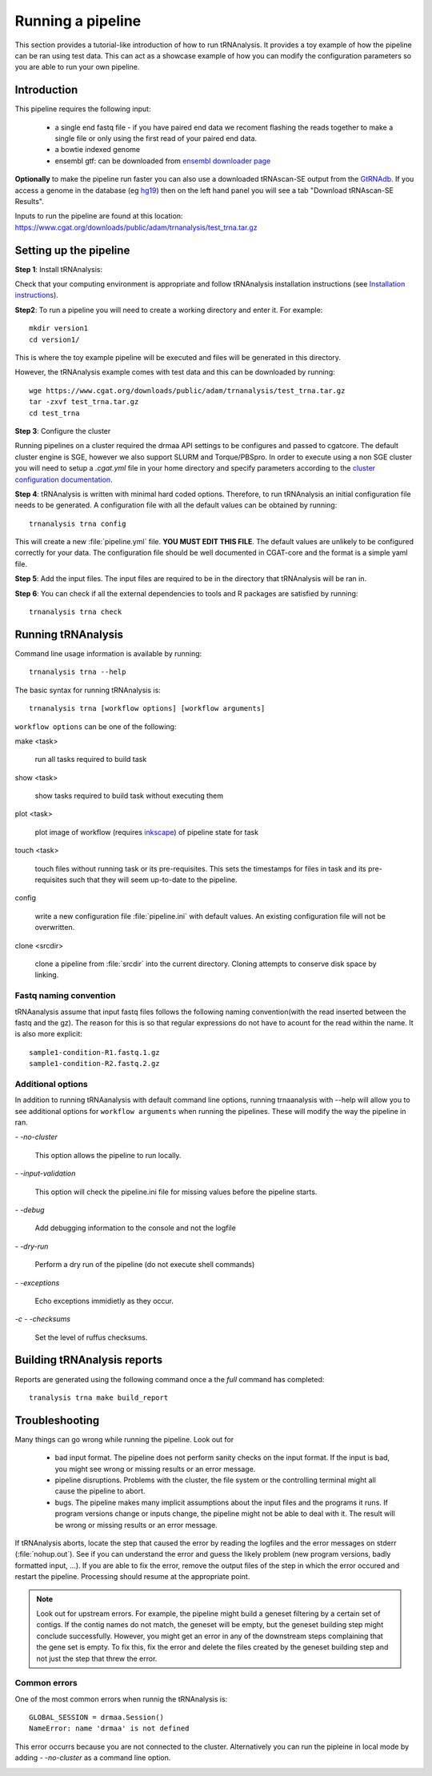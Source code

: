 .. _getting_started-Examples:


==================
Running a pipeline
==================


This section provides a tutorial-like introduction of how to run tRNAnalysis. It provides a toy example of
how the pipeline can be ran using test data. This can act as a showcase example of how you can modify the
configuration parameters so you are able to run your own pipeline.

.. _getting_started-Intro:

Introduction
=============

This pipeline requires the following input:

 * a single end fastq file - if you have paired end data we recoment flashing the reads together to make a single file or only using the first read of your paired end data.
 * a bowtie indexed genome
 * ensembl gtf: can be downloaded from `ensembl downloader page <https://www.ensembl.org/info/data/ftp/index.html>`_


**Optionally** to make the pipeline run faster you can also use a downloaded tRNAscan-SE output from the
`GtRNAdb <http://gtrnadb.ucsc.edu>`_. If you access a genome in the database (eg `hg19 <http://gtrnadb.ucsc.edu/genomes/eukaryota/Hsapi19/>`_) then on the left hand panel you will see a tab "Download tRNAscan-SE Results".

Inputs to run the pipeline are found at this location: https://www.cgat.org/downloads/public/adam/trnanalysis/test_trna.tar.gz

.. _getting_started-setting-up-pipeline:

Setting up the pipeline
=======================

**Step 1**: Install tRNAnalysis:

Check that your computing environment is appropriate and follow tRNAnalysis installation instructions (see `Installation instructions <https://trnanalysis.readthedocs.io/en/latest/getting_started/Installation.html>`_).

**Step2**: To run a pipeline you will need to create a working directory
and enter it. For example::

   mkdir version1
   cd version1/

This is where the toy example pipeline will be executed and files will be generated in this
directory.

However, the tRNAnalysis example comes with test data and this can be downloaded by running::

	wge https://www.cgat.org/downloads/public/adam/trnanalysis/test_trna.tar.gz
	tar -zxvf test_trna.tar.gz
	cd test_trna

**Step 3**: Configure the cluster

Running pipelines on a cluster required the drmaa API settings to be configures and passed
to cgatcore. The default cluster engine is SGE, however we also support SLURM and Torque/PBSpro.
In order to execute using a non SGE cluster you will need to setup a `.cgat.yml` file in your
home directory and specify parameters according to the `cluster configuration documentation <https://cgat-core.readthedocs.io/en/latest/getting_started/Cluster_config.html>`_.

**Step 4**: tRNAnalysis is written with minimal hard coded options. Therefore,
to run tRNAnalysis an initial configuration file needs to be
generated. A configuration file with all the default values can be obtained by
running::

      trnanalysis trna config


This will create a new :file:`pipeline.yml` file. **YOU MUST EDIT THIS
FILE**. The default values are unlikely to be configured correctly for your data. The
configuration file should be well documented in CGAT-core and the format is
a simple yaml file. 

**Step 5**: Add the input files. The input files are required to be in the directory that tRNAnalysis will be ran in. 

**Step 6**: You can check if all the external dependencies to tools and
R packages are satisfied by running::

      trnanalysis trna check

.. _getting_started-pipelineRunning:

Running tRNAnalysis
===================

Command line usage information is available by running::

   trnanalysis trna --help
   

The basic syntax for running tRNAnalysis is::

   trnanalysis trna [workflow options] [workflow arguments]


``workflow options`` can be one of the following:

make <task>

   run all tasks required to build task

show <task>

   show tasks required to build task without executing them

plot <task>

   plot image of workflow (requires `inkscape <http://inkscape.org/>`_) of
   pipeline state for task

touch <task>

   touch files without running task or its pre-requisites. This sets the 
   timestamps for files in task and its pre-requisites such that they will 
   seem up-to-date to the pipeline.

config

   write a new configuration file :file:`pipeline.ini` with
   default values. An existing configuration file will not be
   overwritten.

clone <srcdir>

   clone a pipeline from :file:`srcdir` into the current
   directory. Cloning attempts to conserve disk space by linking.


Fastq naming convention
-----------------------

tRNAanalysis assume that input fastq files follows the following
naming convention(with the read inserted between the fastq and the gz). The reason
for this is so that regular expressions do not have to acount for the read within the name.
It is also more explicit::

   sample1-condition-R1.fastq.1.gz
   sample1-condition-R2.fastq.2.gz


Additional options
------------------

In addition to running tRNAanalysis with default command line options, running trnaanalysis 
with --help will allow you to see additional options for ``workflow arguments``
when running the pipelines. These will modify the way the pipeline in ran.

`- -no-cluster`

    This option allows the pipeline to run locally.

`- -input-validation`

    This option will check the pipeline.ini file for missing values before the
    pipeline starts.

`- -debug`

    Add debugging information to the console and not the logfile

`- -dry-run`

    Perform a dry run of the pipeline (do not execute shell commands)

`- -exceptions`

    Echo exceptions immidietly as they occur.

`-c - -checksums`

    Set the level of ruffus checksums.

.. _getting_started-Building-reports:


Building tRNAnalysis reports
============================

Reports are generated using the following command once a the `full` command has completed::

    tranalysis trna make build_report



.. _getting_started-Troubleshooting:

Troubleshooting
===============

Many things can go wrong while running the pipeline. Look out for

   * bad input format. The pipeline does not perform sanity checks on the input format.  If the input is bad, you might see wrong or missing results or an error message.
   * pipeline disruptions. Problems with the cluster, the file system or the controlling terminal might all cause the pipeline to abort.
   * bugs. The pipeline makes many implicit assumptions about the input files and the programs it runs. If program versions change or inputs change, the pipeline might not be able to deal with it.  The result will be wrong or missing results or an error message.

If tRNAnalysis aborts, locate the step that caused the error by
reading the logfiles and the error messages on stderr
(:file:`nohup.out`). See if you can understand the error and guess the
likely problem (new program versions, badly formatted input, ...). If
you are able to fix the error, remove the output files of the step in
which the error occured and restart the pipeline. Processing should
resume at the appropriate point.

.. note:: 

   Look out for upstream errors. For example, the pipeline might build
   a geneset filtering by a certain set of contigs. If the contig
   names do not match, the geneset will be empty, but the geneset
   building step might conclude successfully. However, you might get
   an error in any of the downstream steps complaining that the gene
   set is empty. To fix this, fix the error and delete the files
   created by the geneset building step and not just the step that
   threw the error.

Common errors
-------------

One of the most common errors when runnig the tRNAnalysis is::

    GLOBAL_SESSION = drmaa.Session()
    NameError: name 'drmaa' is not defined

This error occurrs because you are not connected to the cluster. Alternatively
you can run the pipleine in local mode by adding `- -no-cluster` as a command line option.



.. _pipelineReporting:
